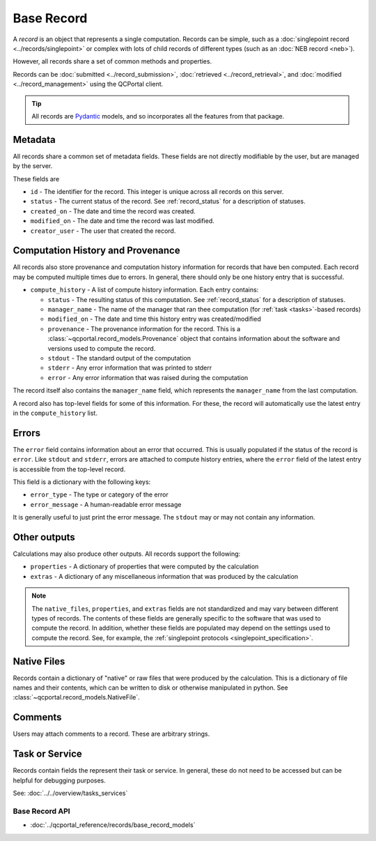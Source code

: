 Base Record
===========

A *record* is an object that represents a single computation. Records can be simple,
such as a :doc:`singlepoint record <../records/singlepoint>` or complex with
lots of child records of different types (such as an :doc:`NEB record <neb>`).

However, all records share a set of common methods and properties.

Records can be :doc:`submitted <../record_submission>`, :doc:`retrieved <../record_retrieval>`,
and :doc:`modified <../record_management>` using the QCPortal client.

.. tip::

  All records are `Pydantic <https://docs.pydantic.dev/latest/>`_ models, and so incorporates all the
  features from that package.

Metadata
~~~~~~~~

All records share a common set of metadata fields. These fields are not directly modifiable
by the user, but are managed by the server.

These fields are

- ``id`` - The identifier for the record. This integer is unique across all records on this server.
- ``status`` - The current status of the record. See :ref:`record_status` for a description of statuses.
- ``created_on`` - The date and time the record was created.
- ``modified_on`` - The date and time the record was last modified.
- ``creator_user`` - The user that created the record.

.. tab-set::

  .. tab-item:: PYTHON

    .. code-block:: py3

      >>> r = client.get_records(1)
      >>> print(r.status)
      RecordStatusEnum.complete

      >>> print(r.created_on)
      2024-04-19 15:14:23.017093+00:00


Computation History and Provenance
~~~~~~~~~~~~~~~~~~~~~~~~~~~~~~~~~~

All records also store provenance and computation history information for records that have ben computed. Each record
may be computed multiple times due to errors. In general, there should only be one history entry that is successful.

- ``compute_history`` - A list of compute history information. Each entry contains:

  - ``status`` - The resulting status of this computation. See :ref:`record_status` for a description of statuses.
  - ``manager_name`` - The name of the manager that ran thee computation (for :ref:`task <tasks>`-based records)
  - ``modified_on`` - The date and time this history entry was created/modified
  - ``provenance`` - The provenance information for the record. This is a :class:`~qcportal.record_models.Provenance` object that contains information about the software and versions used to compute the record.
  - ``stdout`` - The standard output of the computation
  - ``stderr`` - Any error information that was printed to stderr
  - ``error`` - Any error information that was raised during the computation

The record itself also contains the ``manager_name`` field, which represents the ``manager_name`` from the last
computation.

.. tab-set::

  .. tab-item:: PYTHON

    .. code-block:: py3

      >>> r = client.get_records(1)
      >>> print(r.manager_name)
      snowflake_compute-abc-df04e41a-5973-4a4d-83f0-1b4b41b9fbe0

      >>> print(len(r.compute_history))
      2

      >>> print(r.compute_history[0].status)
      RecordStatusEnum.error

      >>> print(r.compute_history[0].provenance)
      Provenance(creator='Psi4', version='1.9.1'...

      >>> print(r.compute_history[0].modified_on)
      2024-04-19 15:14:31.128937+00:00

      >>> print(r.compute_history[1].status)
      RecordStatusEnum.complete

      >>> print(r.compute_history[1].modified_on)
      2024-04-19 15:14:35.1281723+00:00

      >>> print(r.compute_history[1].provenance.walltime)
      2.1928390123

      >>> print(r.compute_history[1].stdout)
      -----------------------------------------------------------------------
            Psi4: An Open-Source Ab Initio Electronic Structure Package
                                 Psi4 1.9.1 release

                           Git: Rev {} zzzzzzz


      D. G. A. Smith, L. A. Burns, A. C. Simmonett, R. M. Parrish,
      ...


A record also has top-level fields for some of this information. For these, the record will automatically
use the latest entry in the ``compute_history`` list.

.. tab-set::

  .. tab-item:: PYTHON

    .. code-block:: py3

      >>> r = client.get_records(1)
      >>> print(r.provenance.walltime)
      2.1928390123

      >>> print(r.stdout)
      -----------------------------------------------------------------------
            Psi4: An Open-Source Ab Initio Electronic Structure Package
                                 Psi4 1.9.1 release

                           Git: Rev {} zzzzzzz


      D. G. A. Smith, L. A. Burns, A. C. Simmonett, R. M. Parrish,
      ...


Errors
~~~~~~~~~~~~~~~~~~~

The ``error`` field contains information about an error that occurred. This is usually populated if the
status of the record is ``error``. Like ``stdout`` and ``stderr``, errors are attached to compute history entries,
where the ``error`` field of the latest entry is accessible from the top-level record.

This field is a dictionary with the following keys:

- ``error_type`` - The type or category of the error
- ``error_message`` - A human-readable error message

It is generally useful to just print the error message. The ``stdout`` may or may not contain any information.

.. tab-set::

  .. tab-item:: PYTHON

    .. code-block:: py3

      >>> r = client.get_records(1)
      >>> print(r.status)
      RecordStatusEnum.error

      >>> print(r.error["error_message"])
      QCEngine Unknown Error:
          -----------------------------------------------------------------------
                Psi4: An Open-Source Ab Initio Electronic Structure Package
                                     Psi4 1.8.2 release

                               Git: Rev {} zzzzzzz


          D. G. A. Smith, L. A. Burns, A. C. Simmonett, R. M. Parrish,
          M. C. Schieber, R. Galvelis, P. Kraus, H. Kruse, R. Di Remigio,

      ...

      File "/home/users/qcfuser/miniconda3/envs/qcfractal-worker-psi4-18.1/lib/python3.10/site-packages/psi4/driver/procrouting/scf_proc/scf_iterator.py", line 85, in scf_compute_energy
        self.iterations()
      File "/home/users/qcfuser/miniconda3/envs/qcfractal-worker-psi4-18.1/lib/python3.10/site-packages/psi4/driver/procrouting/scf_proc/scf_iterator.py", line 526, in scf_iterate
        raise SCFConvergenceError("""SCF iterations""", self.iteration_, self, Ediff, Dnorm)
      psi4.driver.p4util.exceptions.SCFConvergenceError: Could not converge SCF iterations in 200 iterations.


Other outputs
~~~~~~~~~~~~~
Calculations may also produce other outputs. All records support the following:

- ``properties`` - A dictionary of properties that were computed by the calculation
- ``extras`` - A dictionary of any miscellaneous information that was produced by the calculation

.. tab-set::

  .. tab-item:: PYTHON

    .. code-block:: py3

      >>> r = client.get_records(1)
      >>> print(r.properties.keys())
      dict_keys(['pe energy', 'scf dipole', 'calcinfo_nmo',...

      >>> print(r.properties["scf_dipole"])
      [0.5734967483313045, 0.5734967483328919, 0.0]


.. note::

      The ``native_files``, ``properties``, and ``extras`` fields are not standardized and may vary between different
      types of records. The contents of these fields are generally specific to the software that was used to compute the record.
      In addition, whether these fields are populated may depend on the settings used to compute the record. See, for example,
      the :ref:`singlepoint protocols <singlepoint_specification>`.

Native Files
~~~~~~~~~~~~~~~~~~~

Records contain a dictionary of "native" or raw files that were produced by the calculation.
This is a dictionary of file names and their contents, which can be written to disk or otherwise manipulated
in python. See :class:`~qcportal.record_models.NativeFile`.

.. tab-set::

  .. tab-item:: PYTHON

    .. code-block:: py3

      >>> r = client.get_records(1)
      >>> print(r.native_files.keys())
      dict_keys(['output.dat', 'input.dat'])

      >>> print(r.native_files["input.dat"])
      Input file contents

      >>> r.native_files["input.dat"].save_file("./", new_name="input_copy.dat")


Comments
~~~~~~~~~~~~~~~~~~~

Users may attach comments to a record. These are arbitrary strings.

.. tab-set::

  .. tab-item:: PYTHON

    .. code-block:: py3

      >>> client.add_comment([1], "My very first computation")

      >>> r = client.get_records(1)
      >>> print(r.comments)
      [RecordComment(id=1, record_id=1, username='ben',...

      >>> print(r.comments[0].comment)
      My very first computation

      >>> print(r.comments[0].username)
      ben

      >>> print(r.comments[0].timestamp)
      2024-04-21 14:42:31.266329+00:00

Task or Service
~~~~~~~~~~~~~~~

Records contain fields the represent their task or service. In general, these do not need to be accessed but
can be helpful for debugging purposes.

See: :doc:`../../overview/tasks_services`

.. tab-set::

  .. tab-item:: PYTHON

    .. code-block:: py3

      >>> r = client.get_records(1)
      >>> print(r.is_service)
      False

      >>> print(r.task)
      RecordTask(id=13, ...)

      >>> print(r.task.compute_tag)
      tag1

      >>> print(r.task.compute_priority)
      PriorityEnum.normal

      >>> print(r.task.function)
      qcengine.compute

      >>> r = client.get_records(2)
      >>> print(r.is_service)
      True

      >>> print(r.service.tag)
      tag1

      >>> print(r.service.priority)
      PriorityEnum.high

      >>> print(r.service.dependencies)
      [ServiceDependency(record_id=127494009, extras=...


Base Record API
---------------

* :doc:`../qcportal_reference/records/base_record_models`
